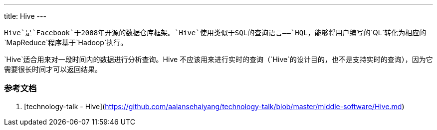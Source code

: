 ---
title: Hive
---

`Hive`是`Facebook`于2008年开源的数据仓库框架。`Hive`使用类似于SQL的查询语言——`HQL`，能够将用户编写的`QL`转化为相应的`MapReduce`程序基于`Hadoop`执行。

`Hive`适合用来对一段时间内的数据进行分析查询。Hive 不应该用来进行实时的查询（`Hive`的设计目的，也不是支持实时的查询），因为它需要很长时间才可以返回结果。


### 参考文档

1. [technology-talk - Hive](https://github.com/aalansehaiyang/technology-talk/blob/master/middle-software/Hive.md)